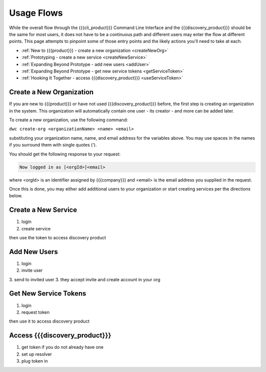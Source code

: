 Usage Flows
===========

While the overall flow through the {{{cli_product}}} Command Line Interface and the {{{discovery_product}}} should be the same for most users, it does not have to be a continuous path and different users may enter the flow at different points. This page attempts to pinpoint some of those entry points and the likely actions you'll need to take at each.

* :ref:`New to {{{product}}} - create a new organization <createNewOrg>`
* :ref:`Prototyping - create a new service <createNewService>`
* :ref:`Expanding Beyond Prototype - add new users <addUser>`
* :ref:`Expanding Beyond Prototype - get new service tokens <getServiceToken>`
* :ref:`Hooking It Together - access {{{discovery_product}}} <useServiceToken>`

.. _createNewOrg:

Create a New Organization
-------------------------

If you are new to {{{product}}} or have not used {{{discovery_product}}} before, the first step is creating an organization in the system. This organization will automatically contain one user - its creator - and more can be added later.

To create a new organization, use the following command:

``dwc create-org <organizationName> <name> <email>``

substituting your organization name, name, and email address for the variables above. You may use spaces in the names if you surround them with single quotes (').

You should get the following response to your request:

.. code-block:: none
   
   Now logged in as [<orgId>]<email>

where <orgId> is an identifier assigned by {{{company}}} and <email> is the email address you supplied in the request.

Once this is done, you may either add additional users to your organization or start creating services per the directions below.

.. _createNewService:

Create a New Service
--------------------

1. login
2. create service

then use the token to access discovery product

.. _addUser:

Add New Users
-------------

1. login
2. invite user
3. send to invited user
3. they accept invite and create account in your org

.. _getServiceToken:

Get New Service Tokens
----------------------

1. login
2. request token

then use it to access discovery product

.. _useServiceToken:

Access {{{discovery_product}}}
------------------------------

1. get token if you do not already have one
2. set up resolver
3. plug token in
